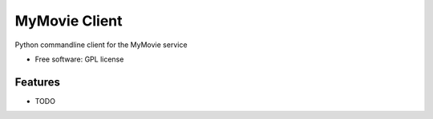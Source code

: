 ===============================
MyMovie Client
===============================

.. image:: https://travis-ci.org/jtmitchell/mymovie-client.svg?branch=master
        :target: https://travis-ci.org/jtmitchell/mymovie-client

.. image:: https://coveralls.io/repos/jtmitchell/mymovie-client/badge.svg?branch=master
        :target: https://coveralls.io/r/jtmitchell/mymovie?branch=master


Python commandline client for the MyMovie service

* Free software: GPL license

Features
--------

* TODO
